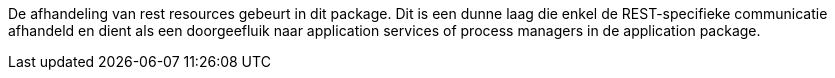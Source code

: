 De afhandeling van rest resources gebeurt in dit package. Dit is een dunne laag die enkel de REST-specifieke communicatie afhandeld
en dient als een doorgeefluik naar application services of process managers in de application package.
